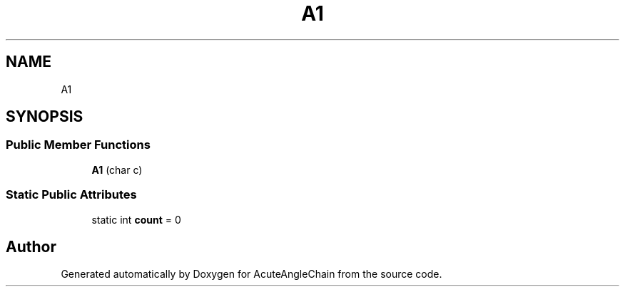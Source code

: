 .TH "A1" 3 "Sun Jun 3 2018" "AcuteAngleChain" \" -*- nroff -*-
.ad l
.nh
.SH NAME
A1
.SH SYNOPSIS
.br
.PP
.SS "Public Member Functions"

.in +1c
.ti -1c
.RI "\fBA1\fP (char c)"
.br
.in -1c
.SS "Static Public Attributes"

.in +1c
.ti -1c
.RI "static int \fBcount\fP = 0"
.br
.in -1c

.SH "Author"
.PP 
Generated automatically by Doxygen for AcuteAngleChain from the source code\&.
